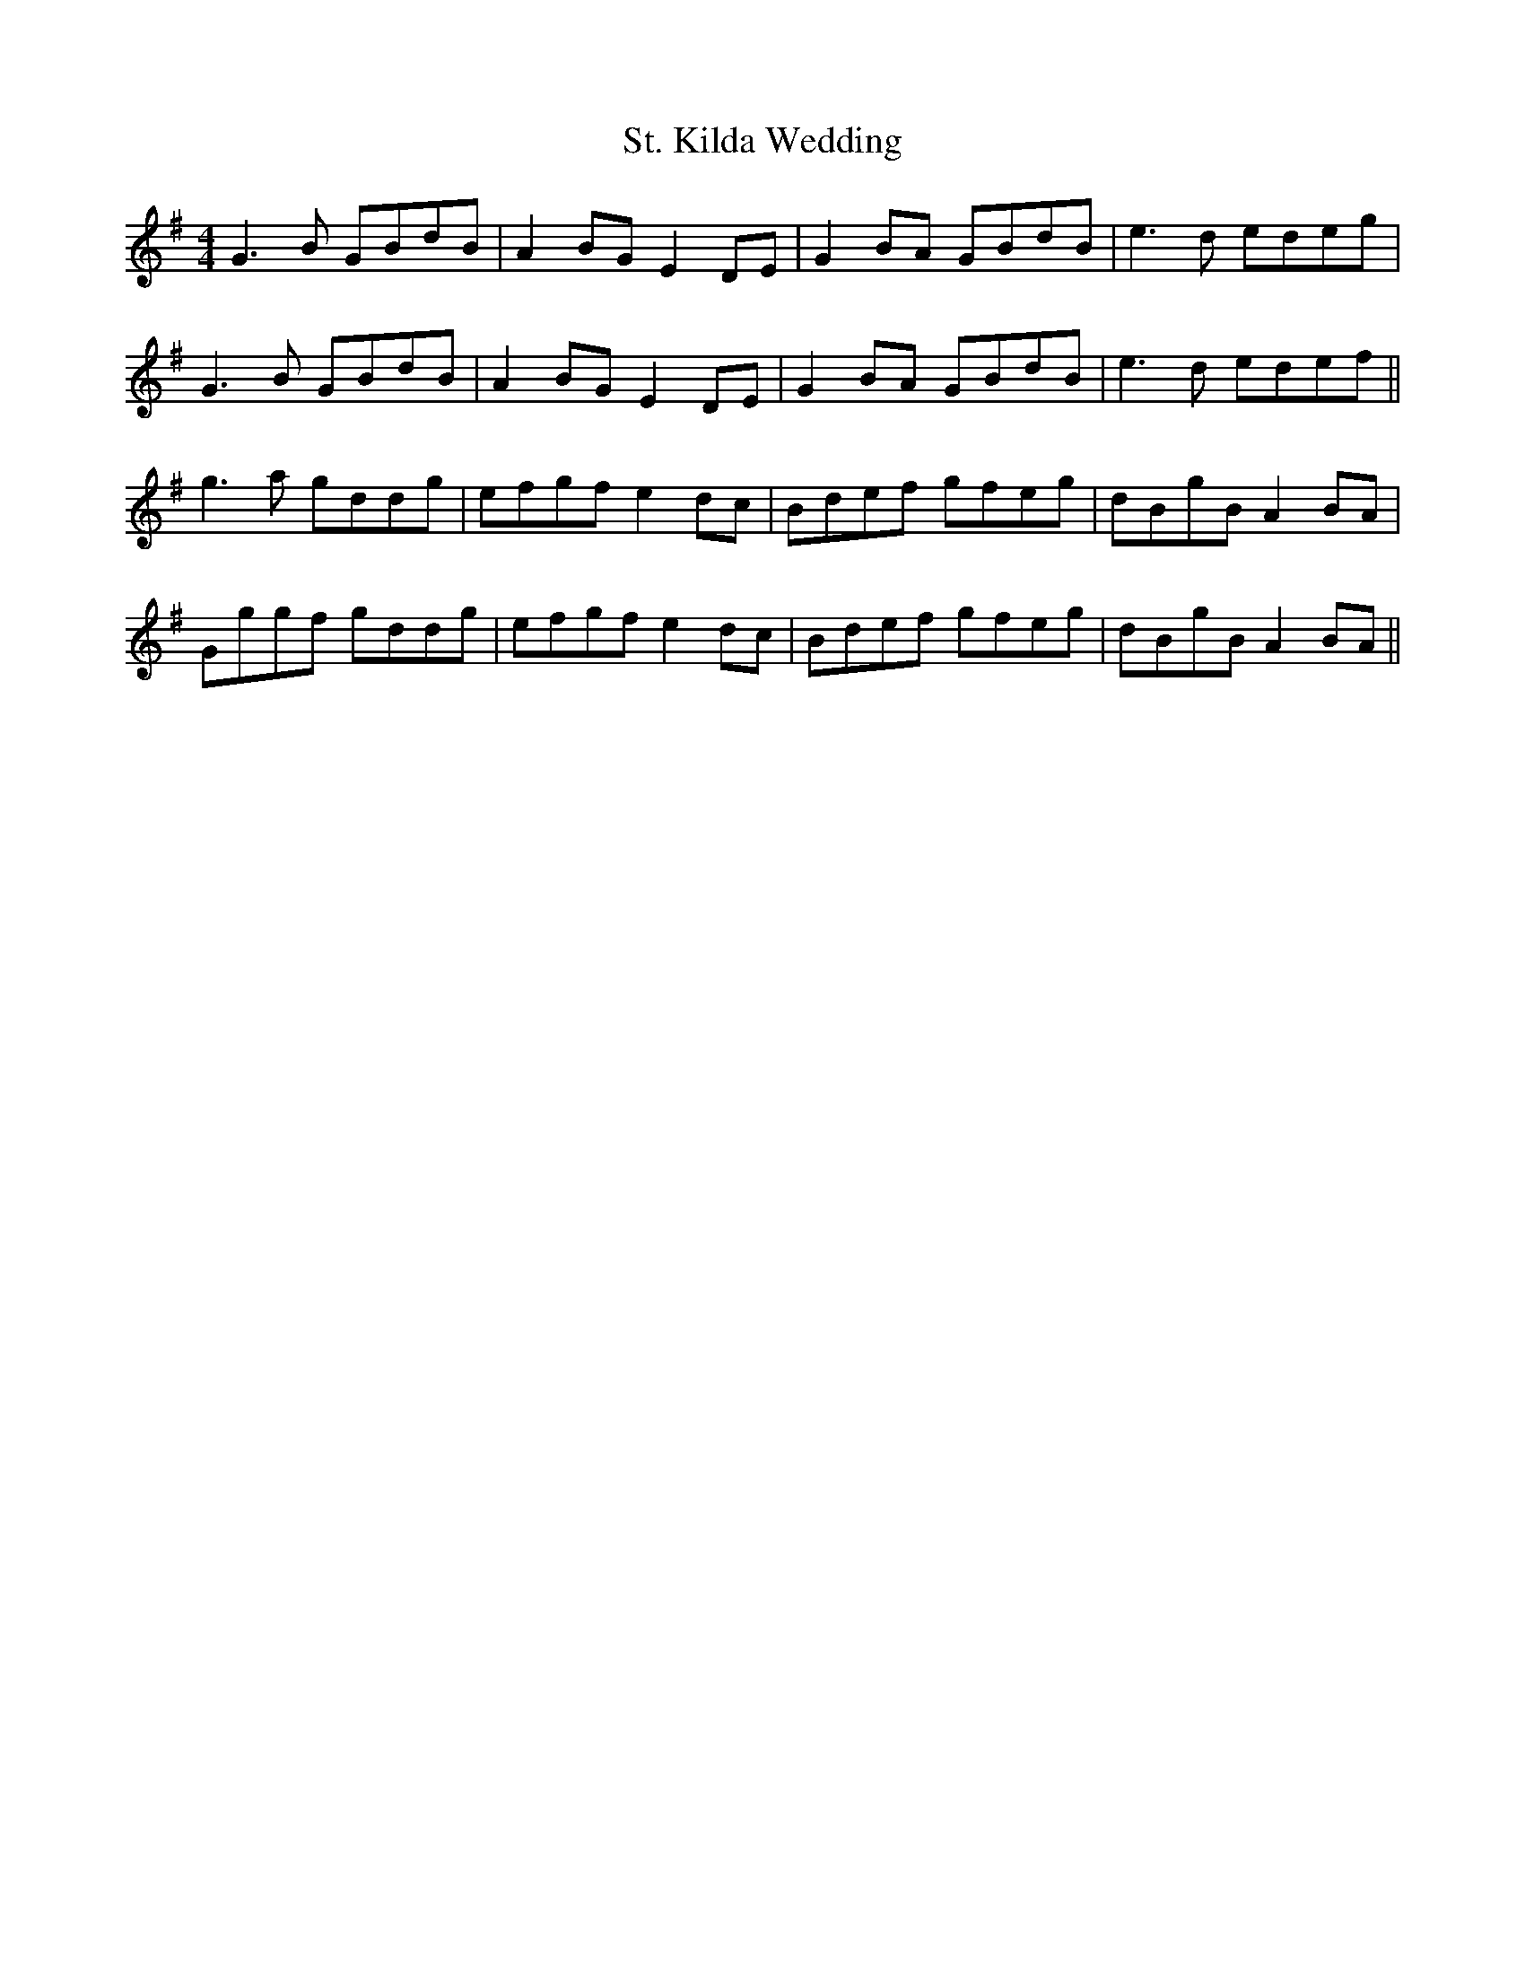 X: 38287
T: St. Kilda Wedding
R: reel
M: 4/4
K: Gmajor
G3B GBdB|A2BG E2DE|G2BA GBdB|e3d edeg|
G3B GBdB|A2BG E2DE|G2BA GBdB|e3d edef||
g3a gddg|efgf e2dc|Bdef gfeg|dBgB A2BA|
Gggf gddg|efgf e2dc|Bdef gfeg|dBgB A2BA||

